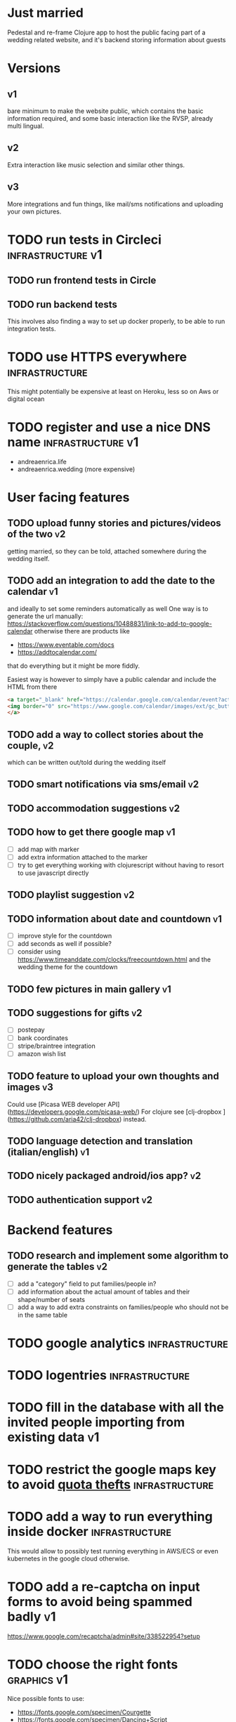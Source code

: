 * Just married

Pedestal and re-frame Clojure app to host the public facing part of a
wedding related website, and it's backend storing information about guests

* Versions

** v1
   DEADLINE: <2017-09-08 Fri>
   bare minimum to make the website public, which contains the basic information required,
   and some basic interaction like the RVSP, already multi lingual.

** v2
   DEADLINE: <2017-10-29 Sun>
   Extra interaction like music selection and similar other things.

** v3
   DEADLINE: <2017-12-31 Sun>
   More integrations and fun things, like mail/sms notifications and uploading your own pictures.

* TODO run tests in Circleci                              :infrastructure:v1:
** TODO run frontend tests in Circle

** TODO run backend tests
   This involves also finding a way to set up docker properly,
   to be able to run integration tests.   

* TODO use HTTPS everywhere                                  :infrastructure:
  This might potentially be expensive at least on Heroku, less so on Aws or digital ocean

* TODO register and use a nice DNS name                      :infrastructure:v1:
  - andreaenrica.life
  - andreaenrica.wedding (more expensive)

* User facing features

** TODO upload funny stories and pictures/videos of the two              :v2:
   getting married, so they can be told, attached somewhere during the
   wedding itself.

** TODO add an integration to add the date to the calendar               :v1:
   and ideally to set some reminders automatically as well
   One way is to generate the url manually:
   https://stackoverflow.com/questions/10488831/link-to-add-to-google-calendar
   otherwise there are products like
   - https://www.eventable.com/docs
   - https://addtocalendar.com/
    
   that do everything but it might be more fiddly.

Easiest way is however to simply have a public calendar and include the HTML from there

#+BEGIN_SRC html
  <a target="_blank" href="https://calendar.google.com/calendar/event?action=TEMPLATE&amp;tmeid=M2doaHExNTQwbWM3ZzIyaGt0YnRraXFlc2kgdWQ2bmRiMWhnNWlyMzI5bWZsZzc5cWwxbDRAZw&amp;tmsrc=ud6ndb1hg5ir329mflg79ql1l4%40group.calendar.google.com">
  <img border="0" src="https://www.google.com/calendar/images/ext/gc_button1_it.gif">
  </a>
#+END_SRC

** TODO add a way to collect stories about the couple,                   :v2:
   which can be written out/told during the wedding itself

** TODO smart notifications via sms/email                                :v2:

** TODO accommodation suggestions                                        :v2:

** TODO how to get there google map                                      :v1:
   - [ ] add map with marker
   - [ ] add extra information attached to the marker
   - [ ] try to get everything working with clojurescript without
     having to resort to use javascript directly

** TODO playlist suggestion                                              :v2:

** TODO information about date and countdown                             :v1:

- [ ] improve style for the countdown
- [ ] add seconds as well if possible?
- [ ] consider using https://www.timeanddate.com/clocks/freecountdown.html
  and the wedding theme for the countdown

** TODO few pictures in main gallery                                     :v1:

** TODO suggestions for gifts                                            :v2:
   - [ ] postepay
   - [ ] bank coordinates
   - [ ] stripe/braintree integration
   - [ ] amazon wish list

** TODO feature to upload your own thoughts and images                   :v3:

Could use [Picasa WEB developer API](https://developers.google.com/picasa-web/) 
For clojure see [clj-dropbox ](https://github.com/aria42/clj-dropbox) instead.

** TODO language detection and translation (italian/english)             :v1:

** TODO nicely packaged android/ios app?                                 :v2:

** TODO authentication support                                           :v2:

* Backend features

** TODO research and implement some algorithm to generate the tables     :v2:

- [ ] add a "category" field to put families/people in?
- [ ] add information about the actual amount of tables and their shape/number of seats
- [ ] add a way to add extra constraints on families/people who should not be in the same table

* TODO google analytics                                      :infrastructure:

* TODO logentries                                               :infrastructure:

* TODO fill in the database with all the invited people importing from existing data :v1:
* TODO restrict the google maps key to avoid [[https://console.developers.google.com/apis/credentials/key/226?authuser=0&project=getting-married-1499546104310&pli=1][quota thefts]]   :infrastructure:
* TODO add a way to run everything inside docker             :infrastructure:
  This would allow to possibly test running everything in AWS/ECS or
  even kubernetes in the google cloud otherwise.

* TODO add a re-captcha on input forms to avoid being spammed badly      :v1:

https://www.google.com/recaptcha/admin#site/338522954?setup

* TODO choose the right fonts                                   :graphics:v1:

Nice possible fonts to use:

- https://fonts.google.com/specimen/Courgette
- https://fonts.google.com/specimen/Dancing+Script
- https://fonts.google.com/specimen/Abril+Fatface

* TODO Get the right structure and graphics                     :graphics:v1:

Check places like:

- https://www.behance.net/

* Database schema

- invited (every person invited):
  + age
  + name
  + dietary requirements
  + lunch/dinner flags (or in the family this one?)

- family (collection of invited people, sharing contact details)
  + O2M: invited
  + contact person
  + phone
  + email address
  + should be notified flag?
  + requires accommodation?

- table of events, collecting all the interactions such as:
  + rvsp yes
  + rvsp no
  + email sent
  + sms sent
  + song suggested

  How do we know who did what? Need some kind of basic authentication to keep track properly.

# Local Variables:
# mode: org
# End:
